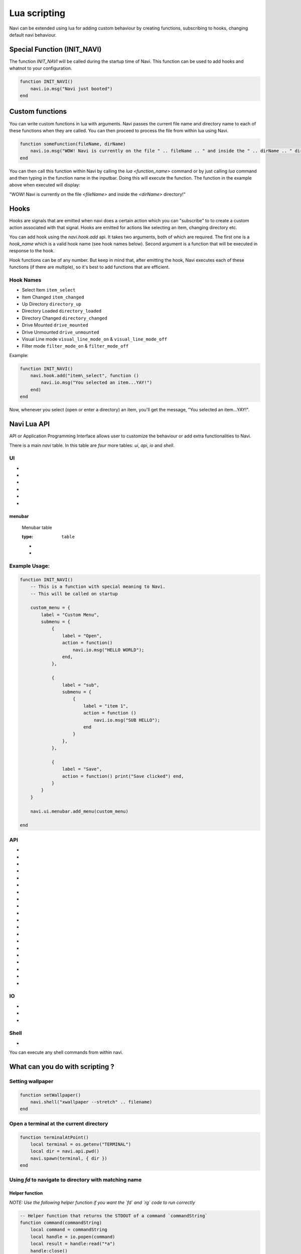 Lua scripting
=============

Navi can be extended using lua for adding custom behaviour by creating functions, subscribing to hooks, changing default navi behaviour.

Special Function (INIT_NAVI)
++++++++++++++++

The function `INIT_NAVI` will be called during the startup time of Navi. This function can be used to add hooks and whatnot to your configuration.

.. code-block:: lua

    function INIT_NAVI()
        navi.io.msg("Navi just booted")
    end


Custom functions
++++++++++++++++

You can write custom functions in lua with arguments. Navi passes the current file name and directory name to each of these functions when they are called. You can then proceed to process the file from within lua using Navi.

.. code-block:: lua

    function someFunction(fileName, dirName)
        navi.io.msg("WOW! Navi is currently on the file " .. fileName .. " and inside the " .. dirName .. " directory!")
    end

You can then call this function within Navi by calling the `lua <function_name>` command or by just calling `lua` command and then typing in the function name in the inputbar. Doing this will execute the function. The function in the example above when executed will display:

"WOW! Navi is currently on the file `<fileName>` and inside the `<dirName>` directory!"

Hooks
+++++

Hooks are signals that are emitted when navi does a certain action which you can "subscribe" to to create a custom action associated with that signal. Hooks are emitted for actions like selecting an item, changing directory etc.

You can add hook using the `navi.hook.add` api. It takes two arguments, both of which are required. The first one is a `hook_name` which is a valid hook name (see hook names below). Second argument is a function that will be executed in response to the hook.

Hook functions can be of any number. But keep in mind that, after emitting the hook, Navi executes each of these functions (if there are multiple), so it's best to add functions that are efficient.

Hook Names
~~~~~~~~~~

* Select Item ``item_select``
* Item Changed ``item_changed``
* Up Directory ``directory_up``
* Directory Loaded ``directory_loaded``
* Directory Changed ``directory_changed``
* Drive Mounted ``drive_mounted``
* Drive Unmounted ``drive_unmounted``
* Visual Line mode ``visual_line_mode_on`` & ``visual_line_mode_off``
* Filter mode ``filter_mode_on`` & ``filter_mode_off``

Example:

.. code-block:: lua

    function INIT_NAVI()
        navi.hook.add("item\_select", function ()
            navi.io.msg("You selected an item...YAY!")
        end)
    end

Now, whenever you select (open or enter a directory) an item, you'll get the message, "You selected an item...YAY!".

Navi Lua API
++++++++++++

API or Application Programming Interface allows user to customize the behaviour or add extra functionalities to Navi.

There is a main `navi` table. In this table are *four* more tables: `ui`, `api`, `io` and `shell`.

UI
~~

+ .. function:: marks

    Toggles the marks pane.

    :rtype: ``void``

+ .. function:: shortcuts

    Toggles the shortcuts pane.

    :rtype: ``void``

+ .. function:: messages

    Toggles the messages pane.

    :rtype: ``void``

+ .. function:: preview_panel

    Toggles the preview pane.

    :rtype: ``void``

+ .. function:: pathbar

    Toggles the path bar.

    :rtype: ``void``

+ .. function:: statusbar

    Toggles the statusbar.

    :rtype: ``void``

menubar
*******

    Menubar table

    :type: ``table``

    + .. function:: toggle

        Toggles the visibility state of the menubar.

        :rtype: ``void``

    + .. function:: toggle(state bool)

        Toggles the menubar with the state *state*.

        :state: Visibility state of the menubar
        :type: ``bool``

        :rtype: ``void``


.. function:: add_menu(menu_item MenuItem)

   :menu_item: The menu item table to add to the menu
   :type: ``MenuItem``
   :returns: ``void``

   Adds the menuitem provided as argument to the menubar.

   MenuItem has the following structure:

   .. code-block:: lua

    MenuItem = {
        label = "menu label",  -- The label of the menu item.
        submenu = {            -- A nested submenu (optional).
            label = "submenu", -- The label of the submenu.
            action = function() -- Action associated with the submenu.
                -- Function implementation here
            end,
            -- Additional submenu items can be added here.
        }
    }


Example Usage:
~~~~~~~~~~~~~~

.. code-block:: lua

    function INIT_NAVI()
        -- This is a function with special meaning to Navi.
        -- This will be called on startup

        custom_menu = {
            label = "Custom Menu",
            submenu = {
                {
                    label = "Open",
                    action = function()
                        navi.io.msg("HELLO WORLD");
                    end,
                },

                {
                    label = "sub",
                    submenu = {
                        {
                            label = "item 1",
                            action = function ()
                                navi.io.msg("SUB HELLO");
                            end
                        }
                    },
                },

                {
                    label = "Save",
                    action = function() print("Save clicked") end,
                }
            }
        }

        navi.ui.menubar.add_menu(custom_menu)

    end


API
~~~

+ .. function:: sort_name

    Sorts the item by name

    :rtype: void

+ .. function:: search

    Search for the text string given as argument.

    :rtype: ``void``

+ .. function:: search_next

    Search for the next item matching the search term. If no search has been performed, asks user for the search term.

    :rtype: ``void``


+ .. function:: search_prev

    Search for the previous item matching the search item. If no search has been performed, asks user for the search term.

    :rtype: ``void``

+ .. function:: new_files(filename str, [filename2 str, ...])

    Create one or more files in the current working directory.

    :filename: name of the file
    :type: ``str``

    :rtype: ``void``

+ .. function:: new_folder(foldername str, [foldername2 str, ...])

    Create one or more folders in the current working directory.

    :foldername: name of the folder
    :type: ``str``

    :rtype: ``void``

+ .. function:: trash

    Trashes the currently highlighted file(s) (if no marked files exist).

    :rtype: ``void``

+ .. function:: copy

    Registers the currently highlighted file(s) (if no marked files exist) for copying.

    :rtype: ``void``

+ .. function:: copy_dwim

    Registers the file for copying in a DWIM fashion.

    :rtype: ``void``

+ .. function:: cut_dwim

    Registers the file for cutting in a DWIM fashion.

    :rtype: ``void``

+ .. function:: cut

    Registers the file (s) for copying (if no marked files exist).

    :rtype: ``void``

+ .. function:: has_marks_local

    Check for local marks. Returns ``true`` if there are local marks, else ``false``.

    :rtype: ``bool``

+ .. function:: has_marks_global

    Check for global marks. Returns ``true`` if there are global marks, else ``false``.

    :rtype: ``bool``

+ .. function:: global_marks

    Returns the list of global marks.

    :rtype: ``table``

+ .. function:: local_marks_count

    Returns the count of local marks.

    :rtype: ``int``

+ .. function:: global_marks_count

    Returns the count of global marks

    :rtype: ``int``

+ .. function:: local_marks

    Returns the list of local marks in the current working directory

    :rtype: ``table``

+ .. function:: highlight(item_name str)

    Highlights the item with the name passed as argument if it exists.

    :item_name: ``str``

    :rtype: ``void``

+ .. function:: cd()

    Change the current working directory to the string provided as argument.

    :rtype: ``void``

+ .. function:: pwd()

    Returns the current working directory

    :rtype: ``str``

IO
~~

+ .. function:: msg(message str, msgtype MsgType)

    Prints message in the statusbar

    :message: The message string to print out
    :type: ``str``

    :msgtype: The type of the message
    :type: ``MsgType``

    :returns: ``void``

+ .. data:: MsgType

    Represents message types.

    **Members**

    * ``error``

        Prints the message using the *error face*

    * ``warning``

        Prints the message using the *warning face*

    * ``info``

        Prints the message using the *info face*

+ .. function:: input(prompt str, default_text str, selection_text str)

    Get input from the user and return the value

    :prompt: Prompt text
    :type: ``str``

    :default_text: The default text in the input field
    :type: ``str``

    :selection_text: The text that has to be selected in the input field
    :type: ``str``

    :rtype: ``str``


Shell
~~~~~

+ .. function:: execute(command str)

    Execute a shell command asynchronously.

    :command: command string to execute

    :rtype: ``void``

You can execute any shell commands from within navi.

What can you do with scripting ?
++++++++++++++++++++++++++++++++

Setting wallpaper
~~~~~~~~~~~~~~~~~

.. code-block:: lua

    function setWallpaper()
        navi.shell("xwallpaper --stretch" .. filename)
    end

Open a terminal at the current directory
~~~~~~~~~~~~~~~~~~~~~~~~~~~~~~~~~~~~~~~~

.. code-block:: lua

    function terminalAtPoint()
        local terminal = os.getenv("TERMINAL")
        local dir = navi.api.pwd()
        navi.spawn(terminal, { dir })
    end

Using `fd` to navigate to directory with matching name
~~~~~~~~~~~~~~~~~~~~~~~~~~~~~~~~~~~~~~~~~~~~~~~~~~~~~~

Helper function
***************

*NOTE: Use the following helper function if you want the `fd` and `rg` code to run correctly*

.. code-block:: lua

    -- Helper function that returns the STDOUT of a command `commandString`
    function command(commandString)
        local command = commandString
        local handle = io.popen(command)
        local result = handle:read("*a")
        handle:close()
        return result:gsub('[\n\r]', '')
    end

FD and RG for file searching
****************************

.. code-block:: lua

    -- Use `fd` to go to the best file match having the name given as the input
    function fd()
        local input = navi.io.input("Search (FD)")
        if input ~= "" then
            local pwd = navi.api.pwd()
            local commandString = string.format("fd %s %s --type=directory | head -n 1", input, pwd)
            local result = command(commandString)
            if result ~= "" then
                navi.api.cd(result)
            else
                navi.io.msg("No results", navi.io.messagetype.warn)
            end
        end
    end

Use `rg` (ripgrep) command to navigate to a directory with the matching content
~~~~~~~~~~~~~~~~~~~~~~~~~~~~~~~~~~~~~~~~~~~~~~~~~~~~~~~~~~~~~~~~~~~~~~~~~~~~~~~

.. code-block:: lua

    -- Use `ripgrep` to go to the file content with the name given as the input
    function rg()
        local input = navi.io.input("Search (RG)")
        if input ~= "" then
            local pwd = navi.api.pwd()
            local commandString = string.format("rg %s %s -l --sort-files | head -n 1", input, pwd)
            local result = command(commandString)
            if result ~= "" then
                navi.api.cd(result)
                navi.api.highlight(result)
            else
                navi.io.msg("No results", navi.io.messagetype.warn)
            end
        end
    end

Use `zoxide` for faster navigation
~~~~~~~~~~~~~~~~~~~~~~~~~~~~~~~~~~

.. code-block:: lua

    function zoxide()
        local input = navi.io.input("Zoxide CD")
        if input ~= "" then
            local commandString = string.format("zoxide %s", input)
            local result = command(commandString)
            if result ~= "" then
                navi.api.cd(result)
            else
                navi.io.msg("No results", navi.io.messagetype.warn)
            end
        end
    end

*NOTE: You could also use the `navi.shell.execute` api to execute the commands. But because this functionality exists in Lua, we use it.*

Go to a random directory inside your home directory
~~~~~~~~~~~~~~~~~~~~~~~~~~~~~~~~~~~~~~~~~~~~~~~~~~~

.. code-block:: lua

    function randomDirectory()
        local commandString = "fd . ~ -t d | shuf -n 1"
        local result = command(commandString)
        if result ~= "" then
            navi.api.cd(result)
        end
    end

Highlight a random file inside your home directory
~~~~~~~~~~~~~~~~~~~~~~~~~~~~~~~~~~~~~~~~~~~~~~~~~~

.. code-block:: lua

    function randomFile()
        local commandString = "fd . ~ | shuf -n 1"
        local result = command(commandString)
        if result ~= "" then
            navi.api.cd(result)
            navi.api.highlight(result)
        end
    end
